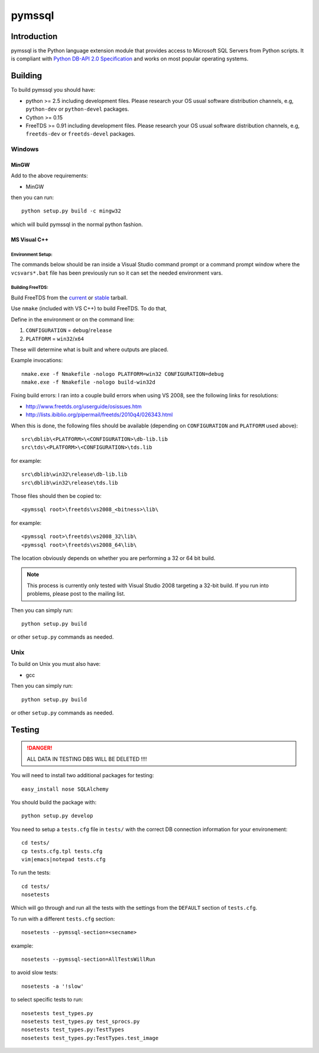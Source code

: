 pymssql
#######

.. image:: https://travis-ci.org/pymssql/pymssql.png
        :target: https://travis-ci.org/pymssql/pymssql

.. image:: https://pypip.in/d/pymssql/badge.png
        :target: https://crate.io/packages/pymssql

.. image:: https://pypip.in/v/pymssql/badge.png
        :target: https://crate.io/packages/pymssql

Introduction
============

pymssql is the Python language extension module that provides access to Microsoft SQL Servers from Python scripts. It is compliant with `Python DB-API 2.0 Specification <http://www.python.org/dev/peps/pep-0249/>`_ and works on most popular operating systems.

Building
========

To build pymssql you should have:

* python >= 2.5 including development files. Please research your OS usual
  software distribution channels, e.g, ``python-dev`` or ``python-devel``
  packages.
* Cython >= 0.15
* FreeTDS >= 0.91 including development files. Please research your OS usual
  software distribution channels, e.g, ``freetds-dev`` or ``freetds-devel``
  packages.

Windows
-------

MinGW
^^^^^

Add to the above requirements:

* MinGW

then you can run::

  python setup.py build -c mingw32

which will build pymssql in the normal python fashion.

MS Visual C++
^^^^^^^^^^^^^

Environment Setup:
~~~~~~~~~~~~~~~~~~

The commands below should be ran inside a Visual Studio command prompt or a
command prompt window where the ``vcsvars*.bat`` file has been previously run so
it can set the needed environment vars.

Building FreeTDS:
~~~~~~~~~~~~~~~~~

Build FreeTDS from the current_ or stable_ tarball.

.. _current: http://ibiblio.org/pub/Linux/ALPHA/freetds/current/
.. _stable: http://ibiblio.org/pub/Linux/ALPHA/freetds/stable/

Use ``nmake`` (included with VS C++) to build FreeTDS.  To do that,

Define in the environment or on the command line:

1. ``CONFIGURATION`` = ``debug``/``release``
2. ``PLATFORM`` = ``win32``/``x64``

These will determine what is built and where outputs are placed.

Example invocations::

  nmake.exe -f Nmakefile -nologo PLATFORM=win32 CONFIGURATION=debug
  nmake.exe -f Nmakefile -nologo build-win32d

Fixing build errors:  I ran into a couple build errors when using VS 2008, see
the following links for resolutions:

- http://www.freetds.org/userguide/osissues.htm
- http://lists.ibiblio.org/pipermail/freetds/2010q4/026343.html

When this is done, the following files should be available (depending on
``CONFIGURATION`` and ``PLATFORM`` used above)::

  src\dblib\<PLATFORM>\<CONFIGURATION>\db-lib.lib
  src\tds\<PLATFORM>\<CONFIGURATION>\tds.lib

for example::

  src\dblib\win32\release\db-lib.lib
  src\dblib\win32\release\tds.lib

Those files should then be copied to::

  <pymssql root>\freetds\vs2008_<bitness>\lib\

for example::

  <pymssql root>\freetds\vs2008_32\lib\
  <pymssql root>\freetds\vs2008_64\lib\

The location obviously depends on whether you are performing a 32 or 64 bit
build.

.. note::

  This process is currently only tested with Visual Studio 2008 targeting a
  32-bit build. If you run into problems, please post to the mailing list.

Then you can simply run::

  python setup.py build

or other ``setup.py`` commands as needed.

Unix
----

To build on Unix you must also have:

* gcc

Then you can simply run::

  python setup.py build

or other ``setup.py`` commands as needed.

Testing
=======

.. danger::

  ALL DATA IN TESTING DBS WILL BE DELETED !!!!

You will need to install two additional packages for testing::

  easy_install nose SQLAlchemy

You should build the package with::

  python setup.py develop

You need to setup a ``tests.cfg`` file in ``tests/`` with the correct DB
connection information for your environement::

  cd tests/
  cp tests.cfg.tpl tests.cfg
  vim|emacs|notepad tests.cfg

To run the tests::

  cd tests/
  nosetests

Which will go through and run all the tests with the settings from the ``DEFAULT``
section of ``tests.cfg``.

To run with a different ``tests.cfg`` section::

  nosetests --pymssql-section=<secname>

example::

  nosetests --pymssql-section=AllTestsWillRun

to avoid slow tests::

  nosetests -a '!slow'

to select specific tests to run::

  nosetests test_types.py
  nosetests test_types.py test_sprocs.py
  nosetests test_types.py:TestTypes
  nosetests test_types.py:TestTypes.test_image

